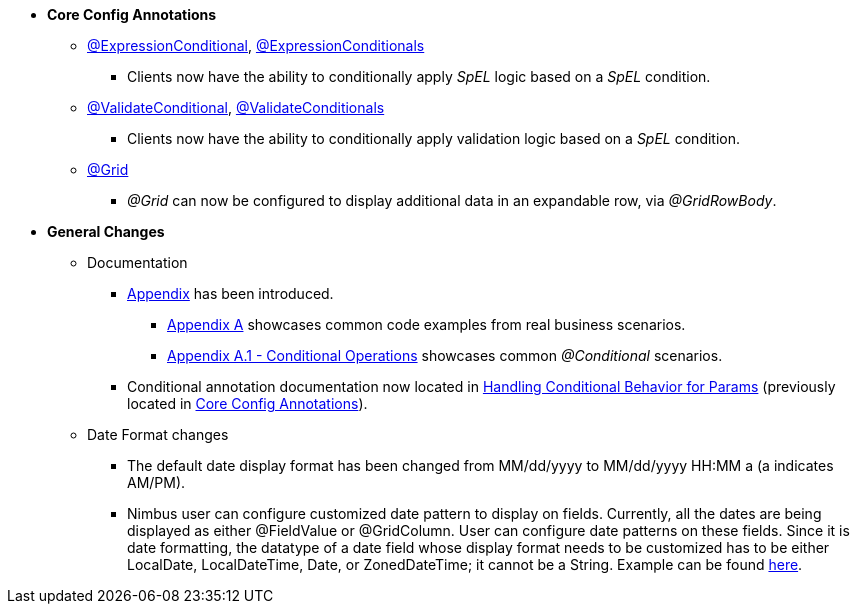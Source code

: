 * **Core Config Annotations**
** link:#expressionconditional[@ExpressionConditional], link:#expressionconditionals[@ExpressionConditionals]
*** Clients now have the ability to conditionally apply _SpEL_ logic based on a _SpEL_ condition.
** link:#validateconditional[@ValidateConditional], link:#validateconditionals[@ValidateConditionals]
*** Clients now have the ability to conditionally apply validation logic based on a _SpEL_ condition.
** link:#grid[@Grid]
*** _@Grid_ can now be configured to display additional data in an expandable row, via _@GridRowBody_.

* **General Changes**
** Documentation
*** link:#appendix[Appendix] has been introduced.
**** link:#section-a-examples[Appendix A] showcases common code examples from real business scenarios.
**** link:#a-1-conditional-operations[Appendix A.1 - Conditional Operations] showcases common _@Conditional_ scenarios.
*** Conditional annotation documentation now located in link:#handling-conditional-behavior-for-params[Handling Conditional Behavior for Params] 
(previously located in link:#core-config-annotations[Core Config Annotations]).

** Date Format changes
*** The default date display format has been changed from MM/dd/yyyy to MM/dd/yyyy HH:MM a (a indicates AM/PM).
*** Nimbus user can configure customized date pattern to display on fields. Currently, all the dates are being displayed as either @FieldValue or @GridColumn.
User can configure date patterns on these fields. Since it is date formatting, the datatype of a date field whose display format needs to be 
customized has to be either LocalDate, LocalDateTime, Date, or ZonedDateTime; it cannot be a String. Example can be found
link:#fieldvalue[here].